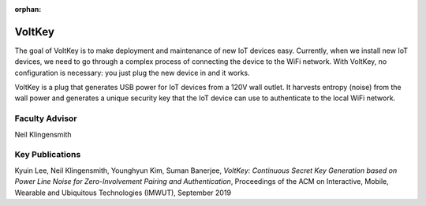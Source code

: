 :orphan:

VoltKey
=========

The goal of VoltKey is to make deployment and maintenance of new IoT devices easy. Currently, when we install new IoT devices, we need to go through a complex process of connecting the device to the WiFi network. With VoltKey, no configuration is necessary: you just plug the new device in and it works.

VoltKey is a plug that generates USB power for IoT devices from a 120V wall outlet. It harvests entropy (noise) from the wall power and generates a unique security key that the IoT device can use to authenticate to the local WiFi network.

Faculty Advisor
------------------

Neil Klingensmith

Key Publications
------------------

Kyuin Lee, Neil Klingensmith, Younghyun Kim, Suman Banerjee, *VoltKey: Continuous Secret Key Generation based on Power Line Noise for Zero-Involvement Pairing and Authentication*, Proceedings of the ACM on Interactive, Mobile, Wearable and Ubiquitous Technologies (IMWUT), September 2019
